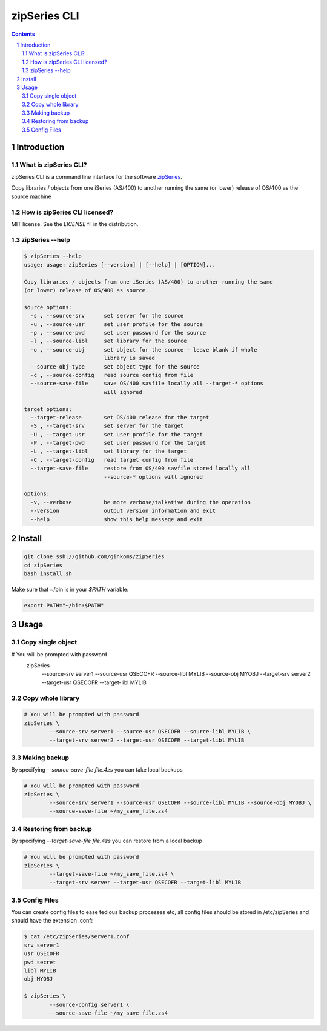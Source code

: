 =============
zipSeries CLI
=============

.. contents::
	:backlinks: none

.. sectnum::

Introduction
============

What is zipSeries CLI?
----------------------

zipSeries CLI is a command line interface for the software `zipSeries <http://www.system-method.com/ZipSeries>`_.

Copy libraries / objects from one iSeries (AS/400) to another running the same (or lower) release of OS/400 as the source machine

How is zipSeries CLI licensed?
------------------------------

MIT license. See the `LICENSE` fil in the distribution.

zipSeries --help
----------------

.. code-block:: 

	$ zipSeries --help
	usage: usage: zipSeries [--version] | [--help] | [OPTION]...

	Copy libraries / objects from one iSeries (AS/400) to another running the same
	(or lower) release of OS/400 as source.

	source options:
	  -s , --source-srv      set server for the source
	  -u , --source-usr      set user profile for the source
	  -p , --source-pwd      set user password for the source
	  -l , --source-libl     set library for the source
	  -o , --source-obj      set object for the source - leave blank if whole
	                         library is saved
	  --source-obj-type      set object type for the source
	  -c , --source-config   read source config from file
	  --source-save-file     save OS/400 savfile locally all --target-* options
	                         will ignored

	target options:
	  --target-release       set OS/400 release for the target
	  -S , --target-srv      set server for the target
	  -U , --target-usr      set user profile for the target
	  -P , --target-pwd      set user password for the target
	  -L , --target-libl     set library for the target
	  -C , --target-config   read target config from file
	  --target-save-file     restore from OS/400 savfile stored locally all
	                         --source-* options will ignored

	options:
	  -v, --verbose          be more verbose/talkative during the operation
	  --version              output version information and exit
	  --help                 show this help message and exit

Install
=======

.. code-block:: bash

	git clone ssh://github.com/ginkoms/zipSeries
	cd zipSeries
	bash install.sh

Make sure that ~/bin is in your `$PATH` variable:

.. code-block:: bash

	export PATH="~/bin:$PATH"

Usage
=====

Copy single object
------------------

.. code-block:: bash

# You will be prompted with password
	zipSeries \
		--source-srv server1 --source-usr QSECOFR --source-libl MYLIB --source-obj MYOBJ \
		--target-srv server2 --target-usr QSECOFR --target-libl MYLIB

Copy whole library
------------------

.. code-block:: bash

	# You will be prompted with password
	zipSeries \
		--source-srv server1 --source-usr QSECOFR --source-libl MYLIB \
		--target-srv server2 --target-usr QSECOFR --target-libl MYLIB

Making backup
-------------

By specifying `--source-save-file file.4zs` you can take local backups

.. code-block:: bash

	# You will be prompted with password
	zipSeries \
		--source-srv server1 --source-usr QSECOFR --source-libl MYLIB --source-obj MYOBJ \
		--source-save-file ~/my_save_file.zs4

Restoring from backup
---------------------

By specifying `--target-save-file file.4zs` you can restore from a local backup

.. code-block:: bash

	# You will be prompted with password
	zipSeries \
		--target-save-file ~/my_save_file.zs4 \
		--target-srv server --target-usr QSECOFR --target-libl MYLIB

Config Files
------------

You can create config files to ease tedious backup processes etc, all config files should be stored in /etc/zipSeries and should have the extension .conf:

.. code-block:: bash

	$ cat /etc/zipSeries/server1.conf
	srv server1
	usr QSECOFR
	pwd secret
	libl MYLIB
	obj MYOBJ

	$ zipSeries \
		--source-config server1 \
		--source-save-file ~/my_save_file.zs4

